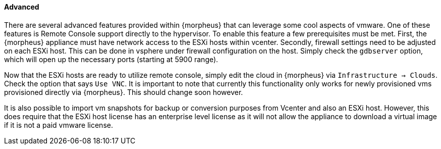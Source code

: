 [[advanced]]
==== Advanced

There are several advanced features provided within {morpheus} that can leverage some cool aspects of vmware. One of these features is Remote Console support directly to the hypervisor. To enable this feature a few prerequisites must be met. First, the {morpheus} appliance must have network access to the ESXi hosts within vcenter. Secondly, firewall settings need to be adjusted on each ESXi host. This can be done in vsphere under firewall configuration on the host. Simply check the `gdbserver` option, which will open up the necessary ports (starting at 5900 range).

Now that the ESXi hosts are ready to utilize remote console, simply edit the cloud in {morpheus} via `Infrastructure -> Clouds`. Check the option that says `Use VNC`. It is important to note that currently this functionality only works for newly provisioned vms provisioned directly via {morpheus}. This should change soon however.

It is also possible to import vm snapshots for backup or conversion purposes from Vcenter and also an ESXi host. However, this does require that the ESXi host license has an enterprise level license as it will not allow the appliance to download a virtual image if it is not a paid vmware license.

